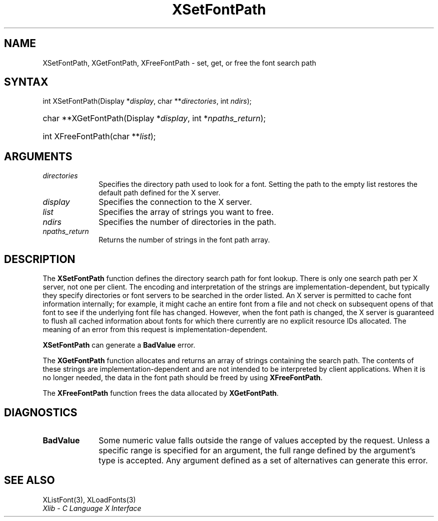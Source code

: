 .\" Copyright \(co 1985, 1986, 1987, 1988, 1989, 1990, 1991, 1994, 1996 X Consortium
.\"
.\" Permission is hereby granted, free of charge, to any person obtaining
.\" a copy of this software and associated documentation files (the
.\" "Software"), to deal in the Software without restriction, including
.\" without limitation the rights to use, copy, modify, merge, publish,
.\" distribute, sublicense, and/or sell copies of the Software, and to
.\" permit persons to whom the Software is furnished to do so, subject to
.\" the following conditions:
.\"
.\" The above copyright notice and this permission notice shall be included
.\" in all copies or substantial portions of the Software.
.\"
.\" THE SOFTWARE IS PROVIDED "AS IS", WITHOUT WARRANTY OF ANY KIND, EXPRESS
.\" OR IMPLIED, INCLUDING BUT NOT LIMITED TO THE WARRANTIES OF
.\" MERCHANTABILITY, FITNESS FOR A PARTICULAR PURPOSE AND NONINFRINGEMENT.
.\" IN NO EVENT SHALL THE X CONSORTIUM BE LIABLE FOR ANY CLAIM, DAMAGES OR
.\" OTHER LIABILITY, WHETHER IN AN ACTION OF CONTRACT, TORT OR OTHERWISE,
.\" ARISING FROM, OUT OF OR IN CONNECTION WITH THE SOFTWARE OR THE USE OR
.\" OTHER DEALINGS IN THE SOFTWARE.
.\"
.\" Except as contained in this notice, the name of the X Consortium shall
.\" not be used in advertising or otherwise to promote the sale, use or
.\" other dealings in this Software without prior written authorization
.\" from the X Consortium.
.\"
.\" Copyright \(co 1985, 1986, 1987, 1988, 1989, 1990, 1991 by
.\" Digital Equipment Corporation
.\"
.\" Portions Copyright \(co 1990, 1991 by
.\" Tektronix, Inc.
.\"
.\" Permission to use, copy, modify and distribute this documentation for
.\" any purpose and without fee is hereby granted, provided that the above
.\" copyright notice appears in all copies and that both that copyright notice
.\" and this permission notice appear in all copies, and that the names of
.\" Digital and Tektronix not be used in in advertising or publicity pertaining
.\" to this documentation without specific, written prior permission.
.\" Digital and Tektronix makes no representations about the suitability
.\" of this documentation for any purpose.
.\" It is provided "as is" without express or implied warranty.
.\"
.\"
.ds xT X Toolkit Intrinsics \- C Language Interface
.ds xW Athena X Widgets \- C Language X Toolkit Interface
.ds xL Xlib \- C Language X Interface
.ds xC Inter-Client Communication Conventions Manual
.TH XSetFontPath 3 "libX11 1.8.7" "X Version 11" "XLIB FUNCTIONS"
.SH NAME
XSetFontPath, XGetFontPath, XFreeFontPath \- set, get, or free the font search path
.SH SYNTAX
int XSetFontPath\^(\^Display *\fIdisplay\fP\^, char **\fIdirectories\fP\^, int
\fIndirs\fP\^);
.HP
char **XGetFontPath\^(\^Display *\fIdisplay\fP\^, int *\fInpaths_return\fP\^);
.HP
int XFreeFontPath\^(\^char **\fIlist\fP\^);
.SH ARGUMENTS
.IP \fIdirectories\fP 1i
Specifies the directory path used to look for a font.
Setting the path to the empty list restores the default path defined
for the X server.
.IP \fIdisplay\fP 1i
Specifies the connection to the X server.
.IP \fIlist\fP 1i
Specifies the array of strings you want to free.
.IP \fIndirs\fP 1i
Specifies the number of directories in the path.
.IP \fInpaths_return\fP 1i
Returns the number of strings in the font path array.
.SH DESCRIPTION
The
.B XSetFontPath
function defines the directory search path for font lookup.
There is only one search path per X server, not one per client.
The encoding and interpretation of the strings are implementation-dependent,
but typically they specify directories or font servers to be searched
in the order listed.
An X server is permitted to cache font information internally;
for example, it might cache an entire font from a file and not
check on subsequent opens of that font to see if the underlying
font file has changed.
However,
when the font path is changed,
the X server is guaranteed to flush all cached information about fonts
for which there currently are no explicit resource IDs allocated.
The meaning of an error from this request is implementation-dependent.
.LP
.B XSetFontPath
can generate a
.B BadValue
error.
.LP
The
.B XGetFontPath
function allocates and returns an array of strings containing the search path.
The contents of these strings are implementation-dependent
and are not intended to be interpreted by client applications.
When it is no longer needed,
the data in the font path should be freed by using
.BR XFreeFontPath .
.LP
The
.B XFreeFontPath
function
frees the data allocated by
.BR XGetFontPath .
.SH DIAGNOSTICS
.TP 1i
.B BadValue
Some numeric value falls outside the range of values accepted by the request.
Unless a specific range is specified for an argument, the full range defined
by the argument's type is accepted.
Any argument defined as a set of
alternatives can generate this error.
.SH "SEE ALSO"
XListFont(3),
XLoadFonts(3)
.br
\fI\*(xL\fP
